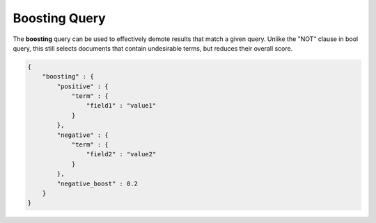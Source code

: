 ==============
Boosting Query
==============

The **boosting** query can be used to effectively demote results that match a given query. Unlike the "NOT" clause in bool query, this still selects documents that contain undesirable terms, but reduces their overall score.


.. code-block:: js


    {
        "boosting" : {
            "positive" : {
                "term" : {
                    "field1" : "value1"
                }
            },
            "negative" : {
                "term" : {
                    "field2" : "value2"
                }
            },
            "negative_boost" : 0.2
        }
    }

